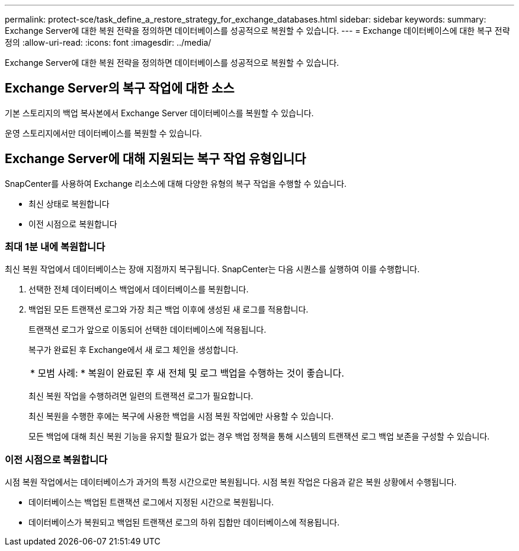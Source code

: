 ---
permalink: protect-sce/task_define_a_restore_strategy_for_exchange_databases.html 
sidebar: sidebar 
keywords:  
summary: Exchange Server에 대한 복원 전략을 정의하면 데이터베이스를 성공적으로 복원할 수 있습니다. 
---
= Exchange 데이터베이스에 대한 복구 전략 정의
:allow-uri-read: 
:icons: font
:imagesdir: ../media/


[role="lead"]
Exchange Server에 대한 복원 전략을 정의하면 데이터베이스를 성공적으로 복원할 수 있습니다.



== Exchange Server의 복구 작업에 대한 소스

기본 스토리지의 백업 복사본에서 Exchange Server 데이터베이스를 복원할 수 있습니다.

운영 스토리지에서만 데이터베이스를 복원할 수 있습니다.



== Exchange Server에 대해 지원되는 복구 작업 유형입니다

SnapCenter를 사용하여 Exchange 리소스에 대해 다양한 유형의 복구 작업을 수행할 수 있습니다.

* 최신 상태로 복원합니다
* 이전 시점으로 복원합니다




=== 최대 1분 내에 복원합니다

최신 복원 작업에서 데이터베이스는 장애 지점까지 복구됩니다. SnapCenter는 다음 시퀀스를 실행하여 이를 수행합니다.

. 선택한 전체 데이터베이스 백업에서 데이터베이스를 복원합니다.
. 백업된 모든 트랜잭션 로그와 가장 최근 백업 이후에 생성된 새 로그를 적용합니다.
+
트랜잭션 로그가 앞으로 이동되어 선택한 데이터베이스에 적용됩니다.

+
복구가 완료된 후 Exchange에서 새 로그 체인을 생성합니다.

+
|===


| * 모범 사례: * 복원이 완료된 후 새 전체 및 로그 백업을 수행하는 것이 좋습니다. 
|===
+
최신 복원 작업을 수행하려면 일련의 트랜잭션 로그가 필요합니다.

+
최신 복원을 수행한 후에는 복구에 사용한 백업을 시점 복원 작업에만 사용할 수 있습니다.

+
모든 백업에 대해 최신 복원 기능을 유지할 필요가 없는 경우 백업 정책을 통해 시스템의 트랜잭션 로그 백업 보존을 구성할 수 있습니다.





=== 이전 시점으로 복원합니다

시점 복원 작업에서는 데이터베이스가 과거의 특정 시간으로만 복원됩니다. 시점 복원 작업은 다음과 같은 복원 상황에서 수행됩니다.

* 데이터베이스는 백업된 트랜잭션 로그에서 지정된 시간으로 복원됩니다.
* 데이터베이스가 복원되고 백업된 트랜잭션 로그의 하위 집합만 데이터베이스에 적용됩니다.

